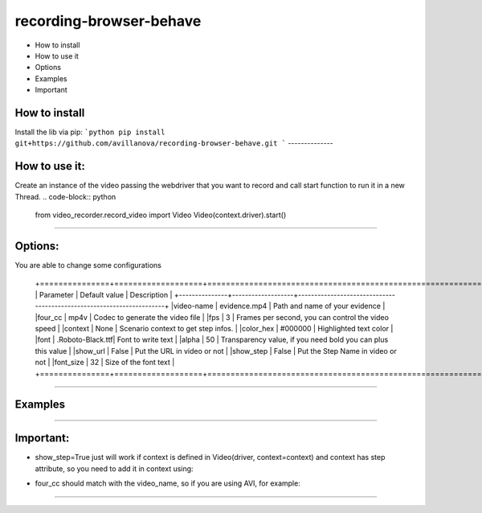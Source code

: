 =========================
recording-browser-behave
=========================
- How to install
- How to use it
- Options
- Examples
- Important

How to install
--------------
Install the lib via pip:
```python
pip install git+https://github.com/avillanova/recording-browser-behave.git
```
--------------

How to use it:
--------------
Create an instance of the video passing the webdriver that you want to record and call start function to run it in a new Thread.
.. code-block:: python
    from video_recorder.record_video import Video
    Video(context.driver).start()
--------------

Options:
--------
You are able to change some configurations

  +===============+===================+======================================================================+
  |  Parameter    | Default value     |                         Description                                  |
  +---------------+-------------------+----------------------------------------------------------------------+
  |video-name     |  evidence.mp4     |    Path and name of your evidence                                    |
  |four_cc        |  mp4v             |    Codec to generate the video file                                  |
  |fps            |  3                |    Frames per second, you can control the video speed                |
  |context        |  None             |    Scenario context to get step infos.                               |
  |color_hex      |  #000000          |    Highlighted text color                                            |
  |font           |  .Roboto-Black.ttf|    Font to write text                                                |
  |alpha          |  50               |    Transparency value, if you need bold you can plus this value      |
  |show_url       |  False            |    Put the URL in video or not                                       |
  |show_step      |  False            |    Put the Step Name in video or not                                 |
  |font_size      |  32               |    Size of the font text                                             |
  +===============+===================+======================================================================+
--------------

Examples
--------
.. code-block:: python
    def before_scenario(context, scenario):
        chrome_options = Options()
        chrome_options.add_argument('--headless')
        chrome_options.add_argument('--no-sandbox')
        chrome_options.add_argument('--disable-dev-shm-usage')
        context.driver = webdriver.Chrome(chrome_options=chrome_options, executable_path=path)
        context.driver.set_window_size(1366, 768)
        Video(context.driver,
            video_name=f'resources/{scenario.name}/evidence.avi',
            four_cc='XVID',
            fps=9,
            context=context,
            color_hex='#f90cf5',
            font='resources/font/chrisMaster.ttf',
            alpha=200,
            show_url=True,
            show_step=True,
            font_size=36
        ).start()


    def before_step(context, step):
        context.step = step
--------------

Important:
----------
- show_step=True just will work if context is defined in Video(driver, context=context) and context has step attribute, so you need to add it in context using:
.. code-block:: python
    def before_step(context, step):
        context.step = step
- four_cc should match with the video_name, so if you are using AVI, for example:
.. code-block:: python
        Video(context.driver,
            video_name=f'resources/{scenario.name}/evidence.avi',
            four_cc='XVID')
--------------
